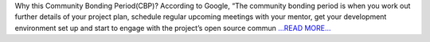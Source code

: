 .. title: Community Bonding Period: JuliaAstro
.. slug:
.. date: 2019-05-27 00:00:00 
.. tags: JuliaAstro
.. author: aquatiko
.. link: https://aquatiko.github.io/blog/2019-05/community-bonding-period-juliaastro/
.. description:
.. category: gsoc2019

Why this Community Bonding Period(CBP)? According to Google,
“The community bonding period is when you work out further details of your project plan, schedule regular upcoming meetings with your mentor, get your development environment set up and start to engage with the project’s open source commun `...READ MORE... <https://aquatiko.github.io/blog/2019-05/community-bonding-period-juliaastro/>`__


